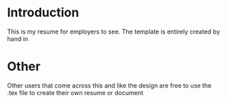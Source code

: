 * Introduction

This is my resume for employers to see. The template is entirely created by hand in \latex

* Other

Other users that come across this and like the design are free to use the .tex file to create their own resume or document
